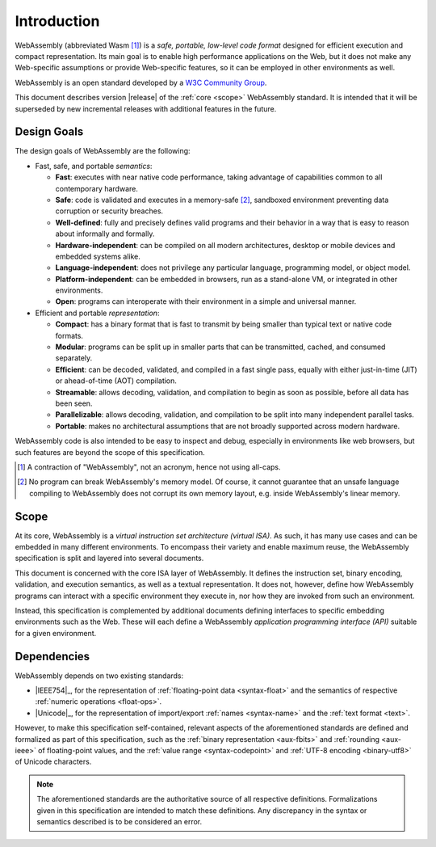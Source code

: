 Introduction
------------

WebAssembly (abbreviated Wasm [#wasm]_) is a *safe, portable, low-level code format*
designed for efficient execution and compact representation.
Its main goal is to enable high performance applications on the Web, but it does not make any Web-specific assumptions or provide Web-specific features, so it can be employed in other environments as well.

WebAssembly is an open standard developed by a `W3C Community Group <https://www.w3.org/community/webassembly/>`_.

This document describes version |release| of the :ref:`core <scope>` WebAssembly standard.
It is intended that it will be superseded by new incremental releases with additional features in the future.


.. _goals:

Design Goals
~~~~~~~~~~~~

.. index:: design goals, portability

The design goals of WebAssembly are the following:

* Fast, safe, and portable *semantics*:

  * **Fast**: executes with near native code performance, taking advantage of capabilities common to all contemporary hardware.

  * **Safe**: code is validated and executes in a memory-safe [#memorysafe]_, sandboxed environment preventing data corruption or security breaches.

  * **Well-defined**: fully and precisely defines valid programs and their behavior in a way that is easy to reason about informally and formally.

  * **Hardware-independent**: can be compiled on all modern architectures, desktop or mobile devices and embedded systems alike.

  * **Language-independent**: does not privilege any particular language, programming model, or object model.

  * **Platform-independent**: can be embedded in browsers, run as a stand-alone VM, or integrated in other environments.

  * **Open**: programs can interoperate with their environment in a simple and universal manner.

* Efficient and portable *representation*:

  * **Compact**: has a binary format that is fast to transmit by being smaller than typical text or native code formats.

  * **Modular**: programs can be split up in smaller parts that can be transmitted, cached, and consumed separately.

  * **Efficient**: can be decoded, validated, and compiled in a fast single pass, equally with either just-in-time (JIT) or ahead-of-time (AOT) compilation.

  * **Streamable**: allows decoding, validation, and compilation to begin as soon as possible, before all data has been seen.

  * **Parallelizable**: allows decoding, validation, and compilation to be split into many independent parallel tasks.

  * **Portable**: makes no architectural assumptions that are not broadly supported across modern hardware.

WebAssembly code is also intended to be easy to inspect and debug, especially in environments like web browsers, but such features are beyond the scope of this specification.


.. [#wasm] A contraction of "WebAssembly", not an acronym, hence not using all-caps.

.. [#memorysafe] No program can break WebAssembly's memory model. Of course, it cannot guarantee that an unsafe language compiling to WebAssembly does not corrupt its own memory layout, e.g. inside WebAssembly's linear memory.


.. _scope:

Scope
~~~~~

At its core, WebAssembly is a *virtual instruction set architecture (virtual ISA)*.
As such, it has many use cases and can be embedded in many different environments.
To encompass their variety and enable maximum reuse, the WebAssembly specification is split and layered into several documents.

This document is concerned with the core ISA layer of WebAssembly.
It defines the instruction set, binary encoding, validation, and execution semantics, as well as a textual representation.
It does not, however, define how WebAssembly programs can interact with a specific environment they execute in, nor how they are invoked from such an environment.

Instead, this specification is complemented by additional documents defining interfaces to specific embedding environments such as the Web.
These will each define a WebAssembly *application programming interface (API)* suitable for a given environment.


.. index:: IEEE 754, floating point, Unicode, name, text format, UTF-8, code point
.. _dependencies:

Dependencies
~~~~~~~~~~~~

WebAssembly depends on two existing standards:

* |IEEE754|_, for the representation of :ref:`floating-point data <syntax-float>` and the semantics of respective :ref:`numeric operations <float-ops>`.

* |Unicode|_, for the representation of import/export :ref:`names <syntax-name>` and the :ref:`text format <text>`.

However, to make this specification self-contained, relevant aspects of the aforementioned standards are defined and formalized as part of this specification,
such as the :ref:`binary representation <aux-fbits>` and :ref:`rounding <aux-ieee>` of floating-point values, and the :ref:`value range <syntax-codepoint>` and :ref:`UTF-8 encoding <binary-utf8>` of Unicode characters.

.. note::
   The aforementioned standards are the authoritative source of all respective definitions.
   Formalizations given in this specification are intended to match these definitions.
   Any discrepancy in the syntax or semantics described is to be considered an error.
